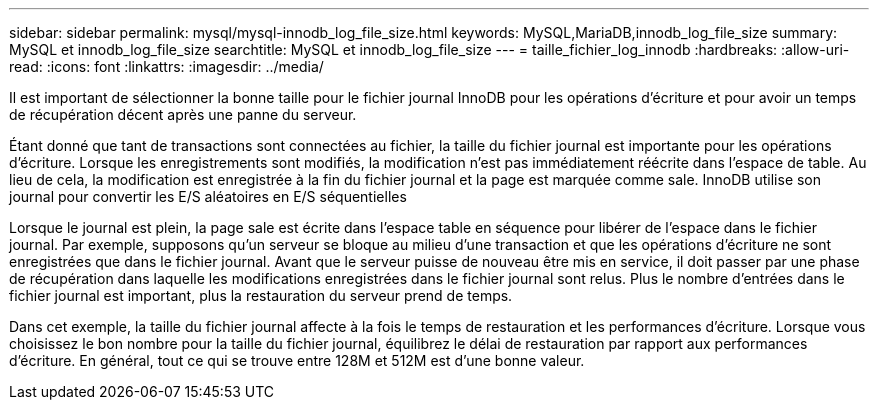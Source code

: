 ---
sidebar: sidebar 
permalink: mysql/mysql-innodb_log_file_size.html 
keywords: MySQL,MariaDB,innodb_log_file_size 
summary: MySQL et innodb_log_file_size 
searchtitle: MySQL et innodb_log_file_size 
---
= taille_fichier_log_innodb
:hardbreaks:
:allow-uri-read: 
:icons: font
:linkattrs: 
:imagesdir: ../media/


[role="lead"]
Il est important de sélectionner la bonne taille pour le fichier journal InnoDB pour les opérations d'écriture et pour avoir un temps de récupération décent après une panne du serveur.

Étant donné que tant de transactions sont connectées au fichier, la taille du fichier journal est importante pour les opérations d'écriture. Lorsque les enregistrements sont modifiés, la modification n'est pas immédiatement réécrite dans l'espace de table. Au lieu de cela, la modification est enregistrée à la fin du fichier journal et la page est marquée comme sale. InnoDB utilise son journal pour convertir les E/S aléatoires en E/S séquentielles

Lorsque le journal est plein, la page sale est écrite dans l'espace table en séquence pour libérer de l'espace dans le fichier journal. Par exemple, supposons qu'un serveur se bloque au milieu d'une transaction et que les opérations d'écriture ne sont enregistrées que dans le fichier journal. Avant que le serveur puisse de nouveau être mis en service, il doit passer par une phase de récupération dans laquelle les modifications enregistrées dans le fichier journal sont relus. Plus le nombre d'entrées dans le fichier journal est important, plus la restauration du serveur prend de temps.

Dans cet exemple, la taille du fichier journal affecte à la fois le temps de restauration et les performances d'écriture. Lorsque vous choisissez le bon nombre pour la taille du fichier journal, équilibrez le délai de restauration par rapport aux performances d'écriture. En général, tout ce qui se trouve entre 128M et 512M est d'une bonne valeur.
